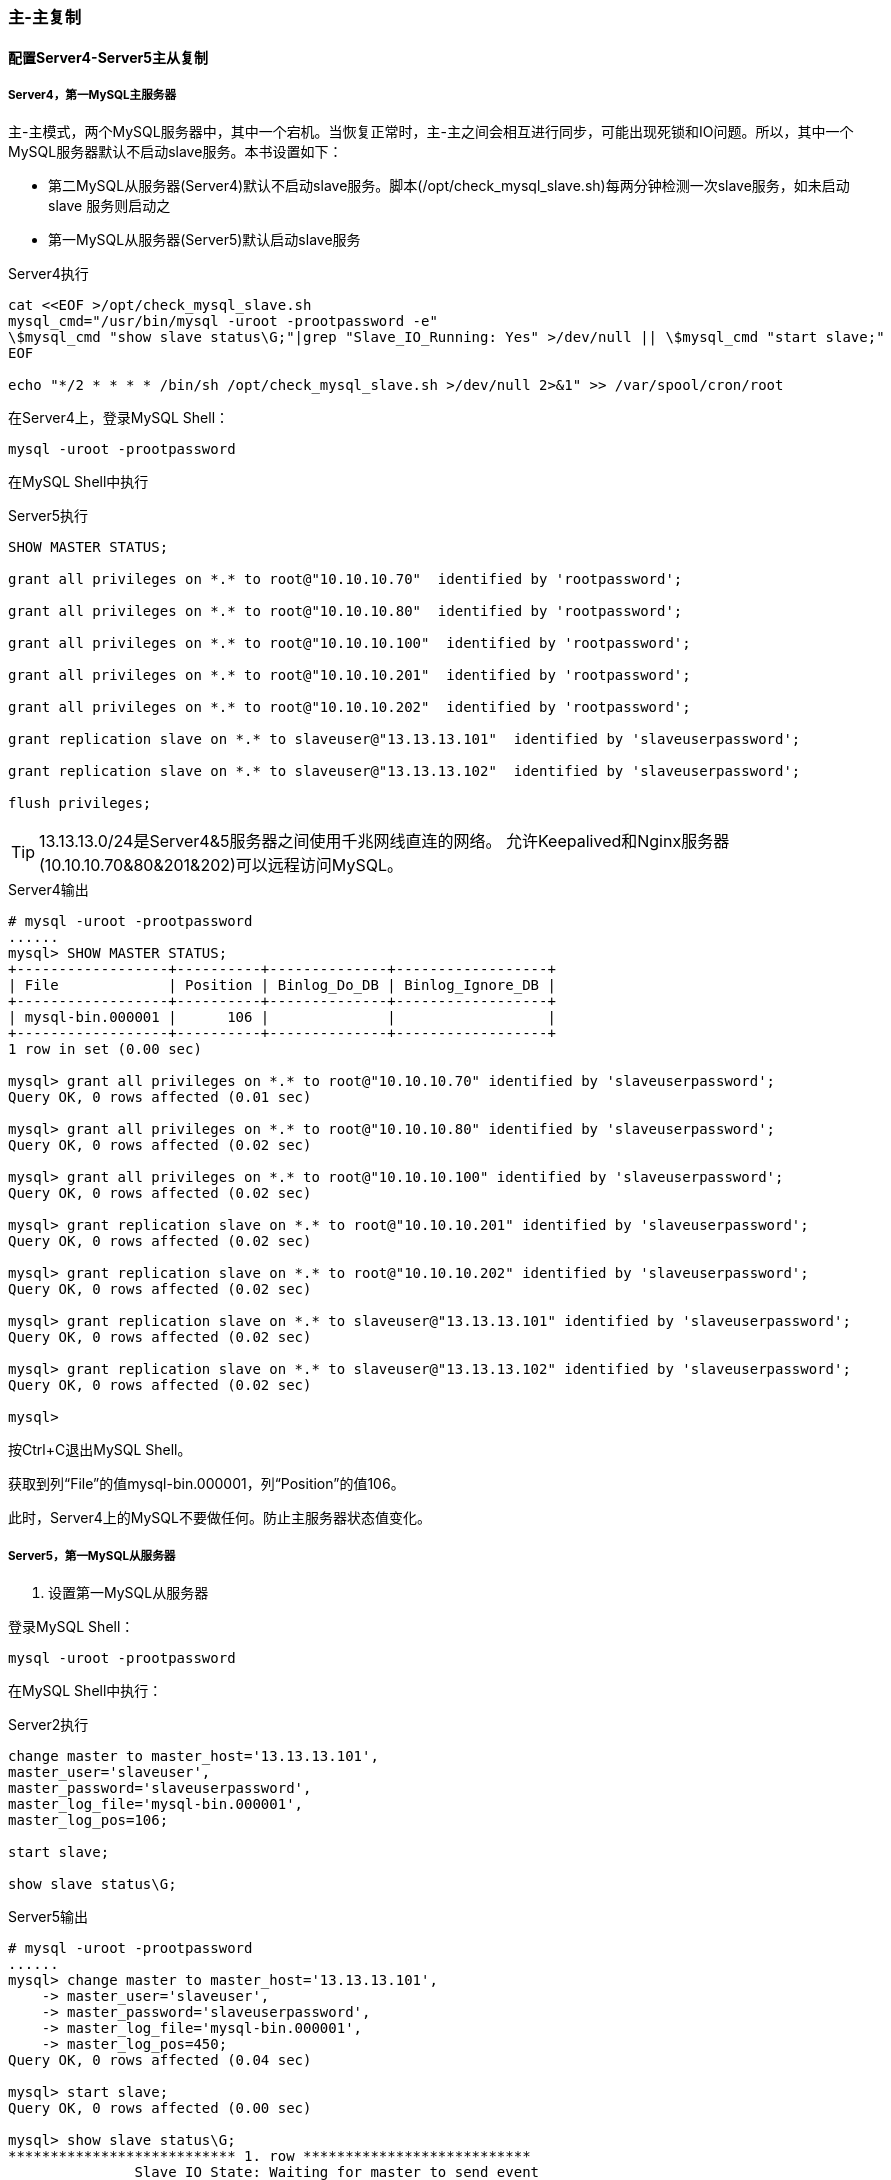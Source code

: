 === 主-主复制

==== 配置Server4-Server5主从复制

===== Server4，第一MySQL主服务器

主-主模式，两个MySQL服务器中，其中一个宕机。当恢复正常时，主-主之间会相互进行同步，可能出现死锁和IO问题。所以，其中一个
MySQL服务器默认不启动slave服务。本书设置如下：

* 第二MySQL从服务器(Server4)默认不启动slave服务。脚本(/opt/check_mysql_slave.sh)每两分钟检测一次slave服务，如未启动slave
服务则启动之
* 第一MySQL从服务器(Server5)默认启动slave服务

[source,bash]
.Server4执行
----
cat <<EOF >/opt/check_mysql_slave.sh
mysql_cmd="/usr/bin/mysql -uroot -prootpassword -e"
\$mysql_cmd "show slave status\G;"|grep "Slave_IO_Running: Yes" >/dev/null || \$mysql_cmd "start slave;"
EOF

echo "*/2 * * * * /bin/sh /opt/check_mysql_slave.sh >/dev/null 2>&1" >> /var/spool/cron/root
----

在Server4上，登录MySQL Shell：

`mysql -uroot -prootpassword`

在MySQL Shell中执行

[source,bash]
.Server5执行
----
SHOW MASTER STATUS;

grant all privileges on *.* to root@"10.10.10.70"  identified by 'rootpassword';

grant all privileges on *.* to root@"10.10.10.80"  identified by 'rootpassword';

grant all privileges on *.* to root@"10.10.10.100"  identified by 'rootpassword';

grant all privileges on *.* to root@"10.10.10.201"  identified by 'rootpassword';

grant all privileges on *.* to root@"10.10.10.202"  identified by 'rootpassword';

grant replication slave on *.* to slaveuser@"13.13.13.101"  identified by 'slaveuserpassword';

grant replication slave on *.* to slaveuser@"13.13.13.102"  identified by 'slaveuserpassword';

flush privileges;
----

[TIP]
13.13.13.0/24是Server4&5服务器之间使用千兆网线直连的网络。
允许Keepalived和Nginx服务器(10.10.10.70&80&201&202)可以远程访问MySQL。

[source,console]
.Server4输出
----
# mysql -uroot -prootpassword
......
mysql> SHOW MASTER STATUS;
+------------------+----------+--------------+------------------+
| File             | Position | Binlog_Do_DB | Binlog_Ignore_DB |
+------------------+----------+--------------+------------------+
| mysql-bin.000001 |      106 |              |                  |
+------------------+----------+--------------+------------------+
1 row in set (0.00 sec)

mysql> grant all privileges on *.* to root@"10.10.10.70" identified by 'slaveuserpassword';
Query OK, 0 rows affected (0.01 sec)

mysql> grant all privileges on *.* to root@"10.10.10.80" identified by 'slaveuserpassword';
Query OK, 0 rows affected (0.02 sec)

mysql> grant all privileges on *.* to root@"10.10.10.100" identified by 'slaveuserpassword';
Query OK, 0 rows affected (0.02 sec)

mysql> grant replication slave on *.* to root@"10.10.10.201" identified by 'slaveuserpassword';
Query OK, 0 rows affected (0.02 sec)

mysql> grant replication slave on *.* to root@"10.10.10.202" identified by 'slaveuserpassword';
Query OK, 0 rows affected (0.02 sec)

mysql> grant replication slave on *.* to slaveuser@"13.13.13.101" identified by 'slaveuserpassword';
Query OK, 0 rows affected (0.02 sec)

mysql> grant replication slave on *.* to slaveuser@"13.13.13.102" identified by 'slaveuserpassword';
Query OK, 0 rows affected (0.02 sec)

mysql> 
----

按Ctrl+C退出MySQL Shell。

获取到列“File”的值mysql-bin.000001，列“Position”的值106。

此时，Server4上的MySQL不要做任何。防止主服务器状态值变化。

===== Server5，第一MySQL从服务器

. 设置第一MySQL从服务器

登录MySQL Shell：

`mysql -uroot -prootpassword`

在MySQL Shell中执行：

[source,console]
.Server2执行
----
change master to master_host='13.13.13.101',  
master_user='slaveuser',  
master_password='slaveuserpassword',  
master_log_file='mysql-bin.000001',  
master_log_pos=106;  

start slave;

show slave status\G;
----

[source,console]
.Server5输出
----
# mysql -uroot -prootpassword
......
mysql> change master to master_host='13.13.13.101',
    -> master_user='slaveuser',
    -> master_password='slaveuserpassword',
    -> master_log_file='mysql-bin.000001',
    -> master_log_pos=450;
Query OK, 0 rows affected (0.04 sec)

mysql> start slave;
Query OK, 0 rows affected (0.00 sec)

mysql> show slave status\G;
*************************** 1. row ***************************
               Slave_IO_State: Waiting for master to send event
                  Master_Host: 13.13.13.101
                  Master_User: slaveuser
                  Master_Port: 3306
                Connect_Retry: 60
              Master_Log_File: mysql-bin.000001
          Read_Master_Log_Pos: 450
               Relay_Log_File: mysql-relay-bin.000002
                Relay_Log_Pos: 595
        Relay_Master_Log_File: mysql-bin.000001
             Slave_IO_Running: Yes
            Slave_SQL_Running: Yes
......
                Last_IO_Errno: 0
                Last_IO_Error: 
               Last_SQL_Errno: 0
               Last_SQL_Error: 
1 row in set (0.00 sec)

ERROR: 
No query specified

mysql> 
----

如果Slave_IO_Running和Slave_SQL_Running状态为Yes，Last_SQL_Errno为0，则表示主从配置成功。

==== 配置Server5-Server4主从复制

===== Server5，第二MySQL主服务器

查看Master状态
[source,console]
.Server5执行
----
mysql -uroot -prootpassword -e "SHOW MASTER STATUS;"
----

[source,console]
.Server5输出
----
# mysql -uroot -prootpassword -e "SHOW MASTER STATUS;"
+------------------+----------+--------------+------------------+
| File             | Position | Binlog_Do_DB | Binlog_Ignore_DB |
+------------------+----------+--------------+------------------+
| mysql-bin.000001 |      450 |              |                  |
+------------------+----------+--------------+------------------+
1 row in set (0.00 sec)
----

按Ctrl+C退出MySQL Shell。

获取到列“File”的值mysql-bin.000001，列“Position”的值450。

===== Server4，第二MySQL从服务器

. 设置第二MySQL从服务器

登录Server4的MySQL Shell执行

[source,console]
.Server4执行
----
change master to master_host='13.13.13.102',  
master_user='slaveuser',  
master_password='slaveuserpassword',  
master_log_file='mysql-bin.000001',  
master_log_pos=450;

start slave;

show slave status\G;
----

[source,console]
.Server4输出
----
# mysql -uroot -prootpassword
......
mysql> change master to master_host='13.13.13.102',
    -> master_user='slaveuser',
    -> master_password='slaveuserpassword',
    -> master_log_file='mysql-bin.000001',
    -> master_log_pos=450;
Query OK, 0 rows affected (0.02 sec)

mysql> start slave;
Query OK, 0 rows affected (0.00 sec)

mysql> show slave status\G;
*************************** 1. row ***************************
               Slave_IO_State: Waiting for master to send event
                  Master_Host: 13.13.13.102
                  Master_User: slaveuser
                  Master_Port: 3306
                Connect_Retry: 60
              Master_Log_File: mysql-bin.000001
          Read_Master_Log_Pos: 450
               Relay_Log_File: mysql-relay-bin.000002
                Relay_Log_Pos: 251
        Relay_Master_Log_File: mysql-bin.000001
             Slave_IO_Running: Yes
            Slave_SQL_Running: Yes
.....
                Last_IO_Errno: 0
                Last_IO_Error: 
               Last_SQL_Errno: 0
               Last_SQL_Error: 
1 row in set (0.00 sec)

ERROR: 
No query specified
----

如果Slave_IO_Running和Slave_SQL_Running状态为Yes，Last_SQL_Errno为0，则表示主从配置成功。

==== 测试

===== 测试Server4-Server5主从

在第一主库上创建数据库 `testdb` ，在第一从库查看是否同步创建。

[source,console]
.Server4 MySQL Shell
----
# mysql -uroot -prootpassword
......
mysql> create database testdb;
Query OK, 1 row affected (0.01 sec)

mysql> 
----

[source,console]
.Server5 MySQL Shell
----
# mysql -uroot -prootpassword
......
mysql> show databases;
+--------------------+
| Database           |
+--------------------+
| information_schema |
| mysql              |
| test               |
| testdb             |
+--------------------+
4 rows in set (0.00 sec)

mysql> 
----

===== 测试Server5-Server4主从

在第二主库上删除数据库 `testdb` ，在第二从库查看是否同步删除。

[source,console]
.Server5 MySQL Shell
----
# mysql -uroot -prootpassword
......
mysql> drop database testdb;
Query OK, 0 rows affected (0.04 sec)

mysql> 
----

[source,console]
.Server4 MySQL Shell
----
# mysql -uroot -prootpassword
......
mysql> show databases;
+--------------------+
| Database           |
+--------------------+
| information_schema |
| mysql              |
| test               |
+--------------------+
3 rows in set (0.00 sec)

mysql> 
----
